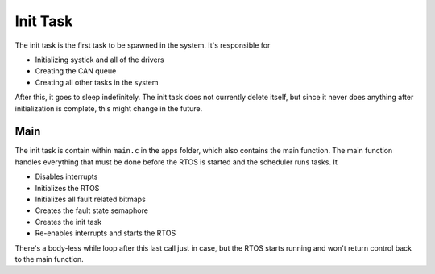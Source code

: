 *********
Init Task
*********

The init task is the first task to be spawned in the system. It's responsible for

*   Initializing systick and all of the drivers
*   Creating the CAN queue
*   Creating all other tasks in the system

After this, it goes to sleep indefinitely. The init task does not currently delete itself, but since it never does anything after initialization is complete, this might change in the future.

Main
====

The init task is contain within ``main.c`` in the apps folder, which also contains the main function. The main function handles everything that must be done before the RTOS is started and the scheduler runs tasks. It

*   Disables interrupts
*   Initializes the RTOS
*   Initializes all fault related bitmaps
*   Creates the fault state semaphore
*   Creates the init task
*   Re-enables interrupts and starts the RTOS

There's a body-less while loop after this last call just in case, but the RTOS starts running and won't return control back to the main function.